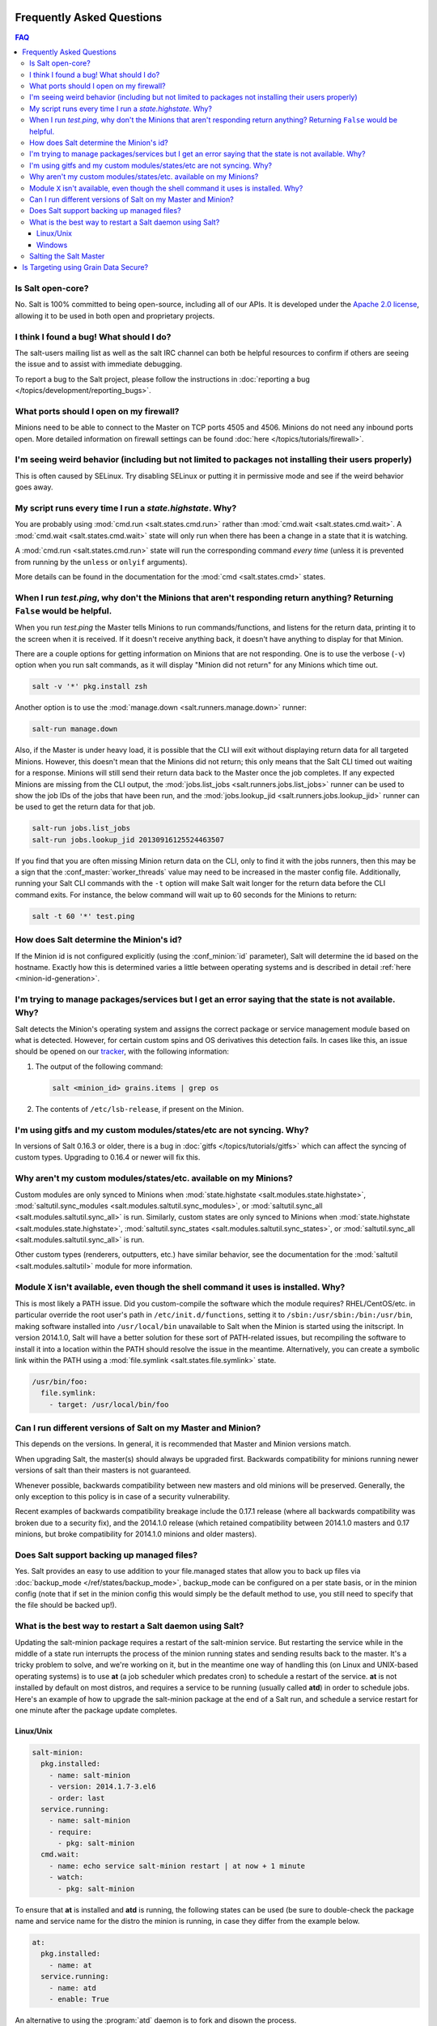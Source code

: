 .. _faq:

Frequently Asked Questions
==========================

.. contents:: FAQ

Is Salt open-core?
------------------

No. Salt is 100% committed to being open-source, including all of our APIs. It
is developed under the `Apache 2.0 license`_, allowing it to be used in both
open and proprietary projects.

.. _`Apache 2.0 license`: http://www.apache.org/licenses/LICENSE-2.0.html

I think I found a bug! What should I do?
-----------------------------------------

The salt-users mailing list as well as the salt IRC channel can both be helpful
resources to confirm if others are seeing the issue and to assist with
immediate debugging.

To report a bug to the Salt project, please follow the instructions in 
:doc:`reporting a bug </topics/development/reporting_bugs>`.


What ports should I open on my firewall?
----------------------------------------

Minions need to be able to connect to the Master on TCP ports 4505 and 4506.
Minions do not need any inbound ports open. More detailed information on
firewall settings can be found :doc:`here </topics/tutorials/firewall>`.

I'm seeing weird behavior (including but not limited to packages not installing their users properly)
-----------------------------------------------------------------------------------------------------

This is often caused by SELinux.  Try disabling SELinux or putting it in
permissive mode and see if the weird behavior goes away.

My script runs every time I run a *state.highstate*. Why?
---------------------------------------------------------

You are probably using :mod:`cmd.run <salt.states.cmd.run>` rather than
:mod:`cmd.wait <salt.states.cmd.wait>`. A :mod:`cmd.wait
<salt.states.cmd.wait>` state will only run when there has been a change in a
state that it is watching.

A :mod:`cmd.run <salt.states.cmd.run>` state will run the corresponding command
*every time* (unless it is prevented from running by the ``unless`` or ``onlyif``
arguments).

More details can be found in the documentation for the :mod:`cmd
<salt.states.cmd>` states.

When I run *test.ping*, why don't the Minions that aren't responding return anything? Returning ``False`` would be helpful.
---------------------------------------------------------------------------------------------------------------------------

When you run *test.ping* the Master tells Minions to run commands/functions,
and listens for the return data, printing it to the screen when it is received.
If it doesn't receive anything back, it doesn't have anything to display for
that Minion.

There are a couple options for getting information on Minions that are not
responding. One is to use the verbose (``-v``) option when you run salt
commands, as it will display "Minion did not return" for any Minions which time
out.

.. code-block:: bash

    salt -v '*' pkg.install zsh

Another option is to use the :mod:`manage.down <salt.runners.manage.down>`
runner:

.. code-block:: bash

    salt-run manage.down

Also, if the Master is under heavy load, it is possible that the CLI will exit
without displaying return data for all targeted Minions. However, this doesn't
mean that the Minions did not return; this only means that the Salt CLI timed
out waiting for a response. Minions will still send their return data back to
the Master once the job completes. If any expected Minions are missing from the
CLI output, the :mod:`jobs.list_jobs <salt.runners.jobs.list_jobs>` runner can
be used to show the job IDs of the jobs that have been run, and the
:mod:`jobs.lookup_jid <salt.runners.jobs.lookup_jid>` runner can be used to get
the return data for that job.

.. code-block:: bash

    salt-run jobs.list_jobs
    salt-run jobs.lookup_jid 20130916125524463507

If you find that you are often missing Minion return data on the CLI, only to
find it with the jobs runners, then this may be a sign that the
:conf_master:`worker_threads` value may need to be increased in the master
config file. Additionally, running your Salt CLI commands with the ``-t``
option will make Salt wait longer for the return data before the CLI command
exits. For instance, the below command will wait up to 60 seconds for the
Minions to return:

.. code-block:: bash

    salt -t 60 '*' test.ping


How does Salt determine the Minion's id?
----------------------------------------

If the Minion id is not configured explicitly (using the :conf_minion:`id`
parameter), Salt will determine the id based on the hostname. Exactly how this
is determined varies a little between operating systems and is described in
detail :ref:`here <minion-id-generation>`.

I'm trying to manage packages/services but I get an error saying that the state is not available. Why?
------------------------------------------------------------------------------------------------------

Salt detects the Minion's operating system and assigns the correct package or
service management module based on what is detected. However, for certain custom
spins and OS derivatives this detection fails. In cases like this, an issue
should be opened on our tracker_, with the following information:

1. The output of the following command:

   .. code-block:: bash

    salt <minion_id> grains.items | grep os

2. The contents of ``/etc/lsb-release``, if present on the Minion.

.. _tracker: https://github.com/saltstack/salt/issues

I'm using gitfs and my custom modules/states/etc are not syncing. Why?
----------------------------------------------------------------------

In versions of Salt 0.16.3 or older, there is a bug in :doc:`gitfs
</topics/tutorials/gitfs>` which can affect the syncing of custom types.
Upgrading to 0.16.4 or newer will fix this.

Why aren't my custom modules/states/etc. available on my Minions?
-----------------------------------------------------------------

Custom modules are only synced to Minions when :mod:`state.highstate
<salt.modules.state.highstate>`, :mod:`saltutil.sync_modules
<salt.modules.saltutil.sync_modules>`, or :mod:`saltutil.sync_all
<salt.modules.saltutil.sync_all>` is run. Similarly, custom states are only
synced to Minions when :mod:`state.highstate <salt.modules.state.highstate>`,
:mod:`saltutil.sync_states <salt.modules.saltutil.sync_states>`, or
:mod:`saltutil.sync_all <salt.modules.saltutil.sync_all>` is run.

Other custom types (renderers, outputters, etc.) have similar behavior, see the
documentation for the :mod:`saltutil <salt.modules.saltutil>` module for more
information.

Module ``X`` isn't available, even though the shell command it uses is installed. Why?
--------------------------------------------------------------------------------------
This is most likely a PATH issue. Did you custom-compile the software which the
module requires? RHEL/CentOS/etc. in particular override the root user's path
in ``/etc/init.d/functions``, setting it to ``/sbin:/usr/sbin:/bin:/usr/bin``,
making software installed into ``/usr/local/bin`` unavailable to Salt when the
Minion is started using the initscript. In version 2014.1.0, Salt will have a
better solution for these sort of PATH-related issues, but recompiling the
software to install it into a location within the PATH should resolve the
issue in the meantime. Alternatively, you can create a symbolic link within the
PATH using a :mod:`file.symlink <salt.states.file.symlink>` state.

.. code-block:: yaml

    /usr/bin/foo:
      file.symlink:
        - target: /usr/local/bin/foo

Can I run different versions of Salt on my Master and Minion?
-------------------------------------------------------------

This depends on the versions.  In general, it is recommended that Master and
Minion versions match.

When upgrading Salt, the master(s) should always be upgraded first.  Backwards
compatibility for minions running newer versions of salt than their masters is
not guaranteed.

Whenever possible, backwards compatibility between new masters
and old minions will be preserved.  Generally, the only exception to this
policy is in case of a security vulnerability.

Recent examples of backwards compatibility breakage include the 0.17.1 release
(where all backwards compatibility was broken due to a security fix), and the
2014.1.0 release (which retained compatibility between 2014.1.0 masters and
0.17 minions, but broke compatibility for 2014.1.0 minions and older masters).

Does Salt support backing up managed files?
-------------------------------------------

Yes. Salt provides an easy to use addition to your file.managed states that
allow you to back up files via :doc:`backup_mode </ref/states/backup_mode>`,
backup_mode can be configured on a per state basis, or in the minion config
(note that if set in the minion config this would simply be the default
method to use, you still need to specify that the file should be backed up!).

What is the best way to restart a Salt daemon using Salt?
---------------------------------------------------------

Updating the salt-minion package requires a restart of the salt-minion service.
But restarting the service while in the middle of a state run interrupts the
process of the minion running states and sending results back to the master.
It's a tricky problem to solve, and we're working on it, but in the meantime
one way of handling this (on Linux and UNIX-based operating systems) is to use
**at** (a job scheduler which predates cron) to schedule a restart of the
service. **at** is not installed by default on most distros, and requires a
service to be running (usually called **atd**) in order to schedule jobs.
Here's an example of how to upgrade the salt-minion package at the end of a
Salt run, and schedule a service restart for one minute after the package
update completes.

Linux/Unix
**********

.. code-block:: yaml

    salt-minion:
      pkg.installed:
        - name: salt-minion
        - version: 2014.1.7-3.el6
        - order: last
      service.running:
        - name: salt-minion
        - require:
          - pkg: salt-minion
      cmd.wait:
        - name: echo service salt-minion restart | at now + 1 minute
        - watch:
          - pkg: salt-minion

To ensure that **at** is installed and **atd** is running, the following states
can be used (be sure to double-check the package name and service name for the
distro the minion is running, in case they differ from the example below.

.. code-block:: yaml

    at:
      pkg.installed:
        - name: at
      service.running:
        - name: atd
        - enable: True

An alternative to using the :program:`atd` daemon is to fork and disown the
process.

.. code-block:: yaml

    restart_minion:
      cmd.run:
        - name: |
            exec 0>&- # close stdin
            exec 1>&- # close stdout
            exec 2>&- # close stderr
            nohup /bin/sh -c 'sleep 10 && salt-call --local service.restart salt-minion' &
        - python_shell: True
        - order: last

Windows
*******

For Windows machines, restarting the minion at can be accomplished by
adding the following state:

.. code-block:: yaml

    schedule-start:
      cmd.run:
        - name: 'start powershell "Restart-Service -Name salt-minion"'
        - order: last

or running immediately from the command line:

.. code-block:: bash

    salt -G kernel:Windows cmd.run 'start powershell "Restart-Service -Name salt-minion"'

Salting the Salt Master
-----------------------

In order to configure a master server via states, the Salt master can also be
"salted" in order to enforce state on the Salt master as well as the Salt
minions. Salting the Salt master requires a Salt minion to be installed on
the same machine as the Salt master. Once the Salt minion is installed, the
minion configuration file must be pointed to the local Salt master:

.. code-block:: yaml

    master: 127.0.0.1

Once the Salt master has been "salted" with a Salt minion, it can be targeted
just like any other minion. If the minion on the salted master is running, the
minion can be targeted via any usual ``salt`` command. Additionally, the
``salt-call`` command can execute operations to enforce state on the salted
master without requiring the minion to be running.

More information about salting the Salt master can be found in the salt-formula
for salt itself:

https://github.com/saltstack-formulas/salt-formula

.. _faq-grain-security:

Is Targeting using Grain Data Secure?
=====================================

Because grains can be set by users that have access to the minion configuration
files on the local system, grains are considered less secure than other
identifiers in Salt. Use caution when targeting sensitive operations or setting
pillar values based on grain data.

When possible, you should target sensitive operations and data using the Minion
ID. If the Minion ID of a system changes, the Salt Minion's public key must be
re-accepted by an administrator on the Salt Master, making it less vulnerable
to impersonation attacks.
